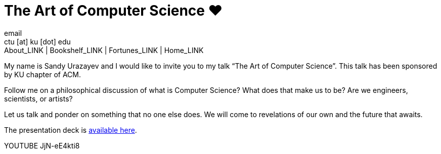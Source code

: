 = The Art of Computer Science ❤️
email <ctu [at] ku [dot] edu>
About_LINK | Bookshelf_LINK | Fortunes_LINK | Home_LINK
:toc: preamble
:toclevels: 4
:toc-title: Table of Adventures ⛵
:nofooter:
:experimental:
:figure-caption:
:figure-number:

My name is Sandy Urazayev and I would like to invite you to my talk “The
Art of Computer Science”. This talk has been sponsored by KU chapter of
ACM.

Follow me on a philosophical discussion of what is Computer Science?
What does that make us to be? Are we engineers, scientists, or artists?

Let us talk and ponder on something that no one else does. We will come
to revelations of our own and the future that awaits.

The presentation deck is link:./deck.pdf[available here].

YOUTUBE JjN-eE4kti8
